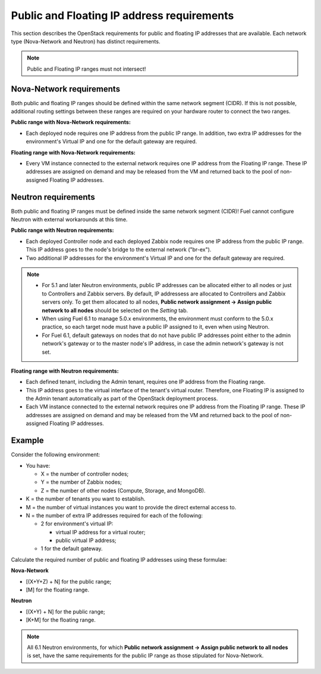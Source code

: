 
.. _public-floating-ips-arch:

Public and Floating IP address requirements
-------------------------------------------

This section describes the OpenStack requirements
for public and floating IP addresses that are available.
Each network type (Nova-Network and Neutron)
has distinct requirements.

.. note:: Public and Floating IP ranges must not intersect!

Nova-Network requirements
~~~~~~~~~~~~~~~~~~~~~~~~~

Both public and floating IP ranges
should be defined within the same network segment (CIDR).
If this is not possible,
additional routing settings between these ranges
are required on your hardware router to connect the two ranges.

**Public range with Nova-Network requirements:**

* Each deployed node requires one IP address from the public IP range.
  In addition, two extra IP addresses for the environment's Virtual IP
  and one for the default gateway are required.

**Floating range with Nova-Network requirements:**

* Every VM instance connected to the external network
  requires one IP address from the Floating IP range.
  These IP addresses are assigned on demand
  and may be released from the VM
  and returned back to the pool of non-assigned Floating IP addresses.

Neutron requirements
~~~~~~~~~~~~~~~~~~~~

Both public and floating IP ranges
must be defined inside the same network segment (CIDR)!
Fuel cannot configure Neutron with external workarounds at this time.


**Public range with Neutron requirements:**

* Each deployed Controller node and each deployed Zabbix node
  requires one IP address from the public IP range. This IP address
  goes to the node's bridge to the external network ("br-ex").

* Two additional IP addresses for the environment's Virtual IP and one for the
  default gateway are required.

.. note::

  * For 5.1 and later Neutron environments, public IP addresses can be
    allocated either to all nodes or just to Controllers and Zabbix
    servers. By default, IP addressess are allocated to Controllers
    and Zabbix servers only. To get them allocated to all nodes,
    **Public network assignment -> Assign public network to all
    nodes** should be selected on the `Setting` tab.

  * When using Fuel 6.1 to manage 5.0.x environments,
    the environment must conform to the 5.0.x practice,
    so each target node must have a public IP assigned to it,
    even when using Neutron.

  * For Fuel 6.1, default gateways on nodes that do not have public IP
    addresses point either to the admin network's gateway or to the
    master node's IP address, in case the admin network's gateway
    is not set.

**Floating range with Neutron requirements:**

* Each defined tenant, including the Admin tenant,
  requires one IP address from the Floating range.

* This IP address goes to the virtual interface of the tenant's virtual router.
  Therefore, one Floating IP is assigned to the Admin tenant automatically
  as part of the OpenStack deployment process.

* Each VM instance connected to the external network
  requires one IP address from the Floating IP range.
  These IP addresses are assigned on demand
  and may be released from the VM
  and returned back to the pool of non-assigned Floating IP addresses.

Example
~~~~~~~

Consider the following environment:

* You have:

  - X = the number of controller nodes;
  - Y = the number of Zabbix nodes;
  - Z = the number of other nodes (Compute, Storage, and MongoDB).

* K = the number of tenants you want to establish.

* M = the number of virtual instances you want to provide the direct external
  access to.

* N = the number of extra IP addresses required for each of the following:

  - 2 for environment's virtual IP:

    - virtual IP address for a virtual router;
    - public virtual IP address;

  - 1 for the default gateway.

Calculate the required number of public and floating IP addresses using these
formulae:

**Nova-Network**

* [(X+Y+Z) + N] for the public range;
* [M] for the floating range.

**Neutron**

* [(X+Y) + N] for the public range;
* [K+M] for the floating range.

.. note::
   All 6.1 Neutron environments, for which **Public network assignment ->
   Assign public network to all nodes** is set, have the same requirements
   for the public IP range as those stipulated for Nova-Network.
